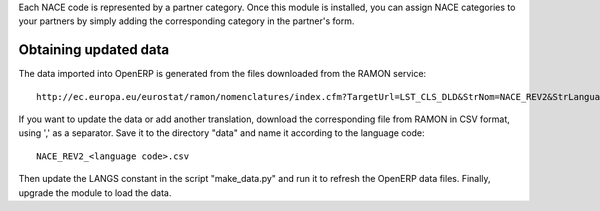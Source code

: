 Each NACE code is represented by a partner category.
Once this module is installed, you can assign NACE categories to your partners
by simply adding the corresponding category in the partner's form.

Obtaining updated data
======================
The data imported into OpenERP is generated from the files downloaded
from the RAMON service::

    http://ec.europa.eu/eurostat/ramon/nomenclatures/index.cfm?TargetUrl=LST_CLS_DLD&StrNom=NACE_REV2&StrLanguageCode=FR&StrLayoutCode=#

If you want to update the data or add another translation, download the
corresponding file from RAMON in CSV format, using ',' as a separator.
Save it to the directory "data" and name it according to the language
code::

    NACE_REV2_<language code>.csv

Then update the LANGS constant in the script "make_data.py" and run it to
refresh the OpenERP data files. Finally, upgrade the module to load the data.

